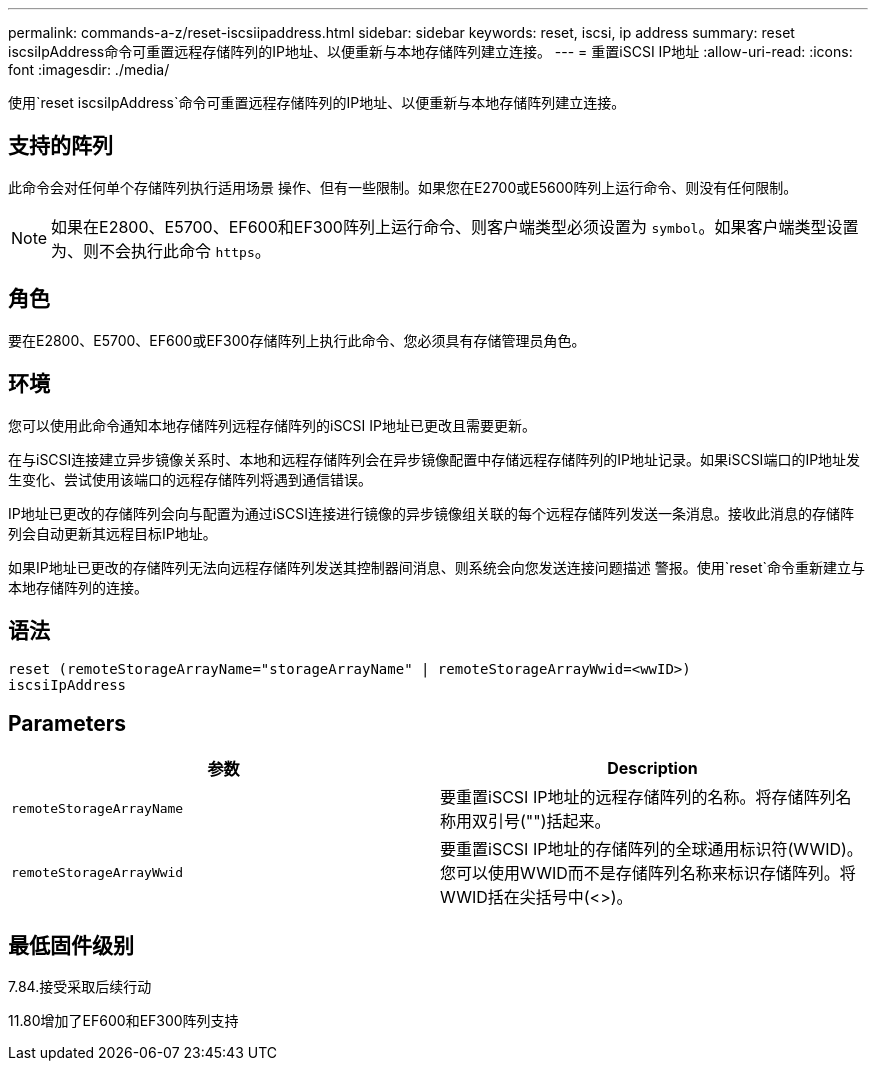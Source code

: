 ---
permalink: commands-a-z/reset-iscsiipaddress.html 
sidebar: sidebar 
keywords: reset, iscsi, ip address 
summary: reset iscsiIpAddress命令可重置远程存储阵列的IP地址、以便重新与本地存储阵列建立连接。 
---
= 重置iSCSI IP地址
:allow-uri-read: 
:icons: font
:imagesdir: ./media/


[role="lead"]
使用`reset iscsiIpAddress`命令可重置远程存储阵列的IP地址、以便重新与本地存储阵列建立连接。



== 支持的阵列

此命令会对任何单个存储阵列执行适用场景 操作、但有一些限制。如果您在E2700或E5600阵列上运行命令、则没有任何限制。

[NOTE]
====
如果在E2800、E5700、EF600和EF300阵列上运行命令、则客户端类型必须设置为 `symbol`。如果客户端类型设置为、则不会执行此命令 `https`。

====


== 角色

要在E2800、E5700、EF600或EF300存储阵列上执行此命令、您必须具有存储管理员角色。



== 环境

您可以使用此命令通知本地存储阵列远程存储阵列的iSCSI IP地址已更改且需要更新。

在与iSCSI连接建立异步镜像关系时、本地和远程存储阵列会在异步镜像配置中存储远程存储阵列的IP地址记录。如果iSCSI端口的IP地址发生变化、尝试使用该端口的远程存储阵列将遇到通信错误。

IP地址已更改的存储阵列会向与配置为通过iSCSI连接进行镜像的异步镜像组关联的每个远程存储阵列发送一条消息。接收此消息的存储阵列会自动更新其远程目标IP地址。

如果IP地址已更改的存储阵列无法向远程存储阵列发送其控制器间消息、则系统会向您发送连接问题描述 警报。使用`reset`命令重新建立与本地存储阵列的连接。



== 语法

[listing]
----
reset (remoteStorageArrayName="storageArrayName" | remoteStorageArrayWwid=<wwID>)
iscsiIpAddress
----


== Parameters

|===
| 参数 | Description 


 a| 
`remoteStorageArrayName`
 a| 
要重置iSCSI IP地址的远程存储阵列的名称。将存储阵列名称用双引号("")括起来。



 a| 
`remoteStorageArrayWwid`
 a| 
要重置iSCSI IP地址的存储阵列的全球通用标识符(WWID)。您可以使用WWID而不是存储阵列名称来标识存储阵列。将WWID括在尖括号中(<>)。

|===


== 最低固件级别

7.84.接受采取后续行动

11.80增加了EF600和EF300阵列支持
